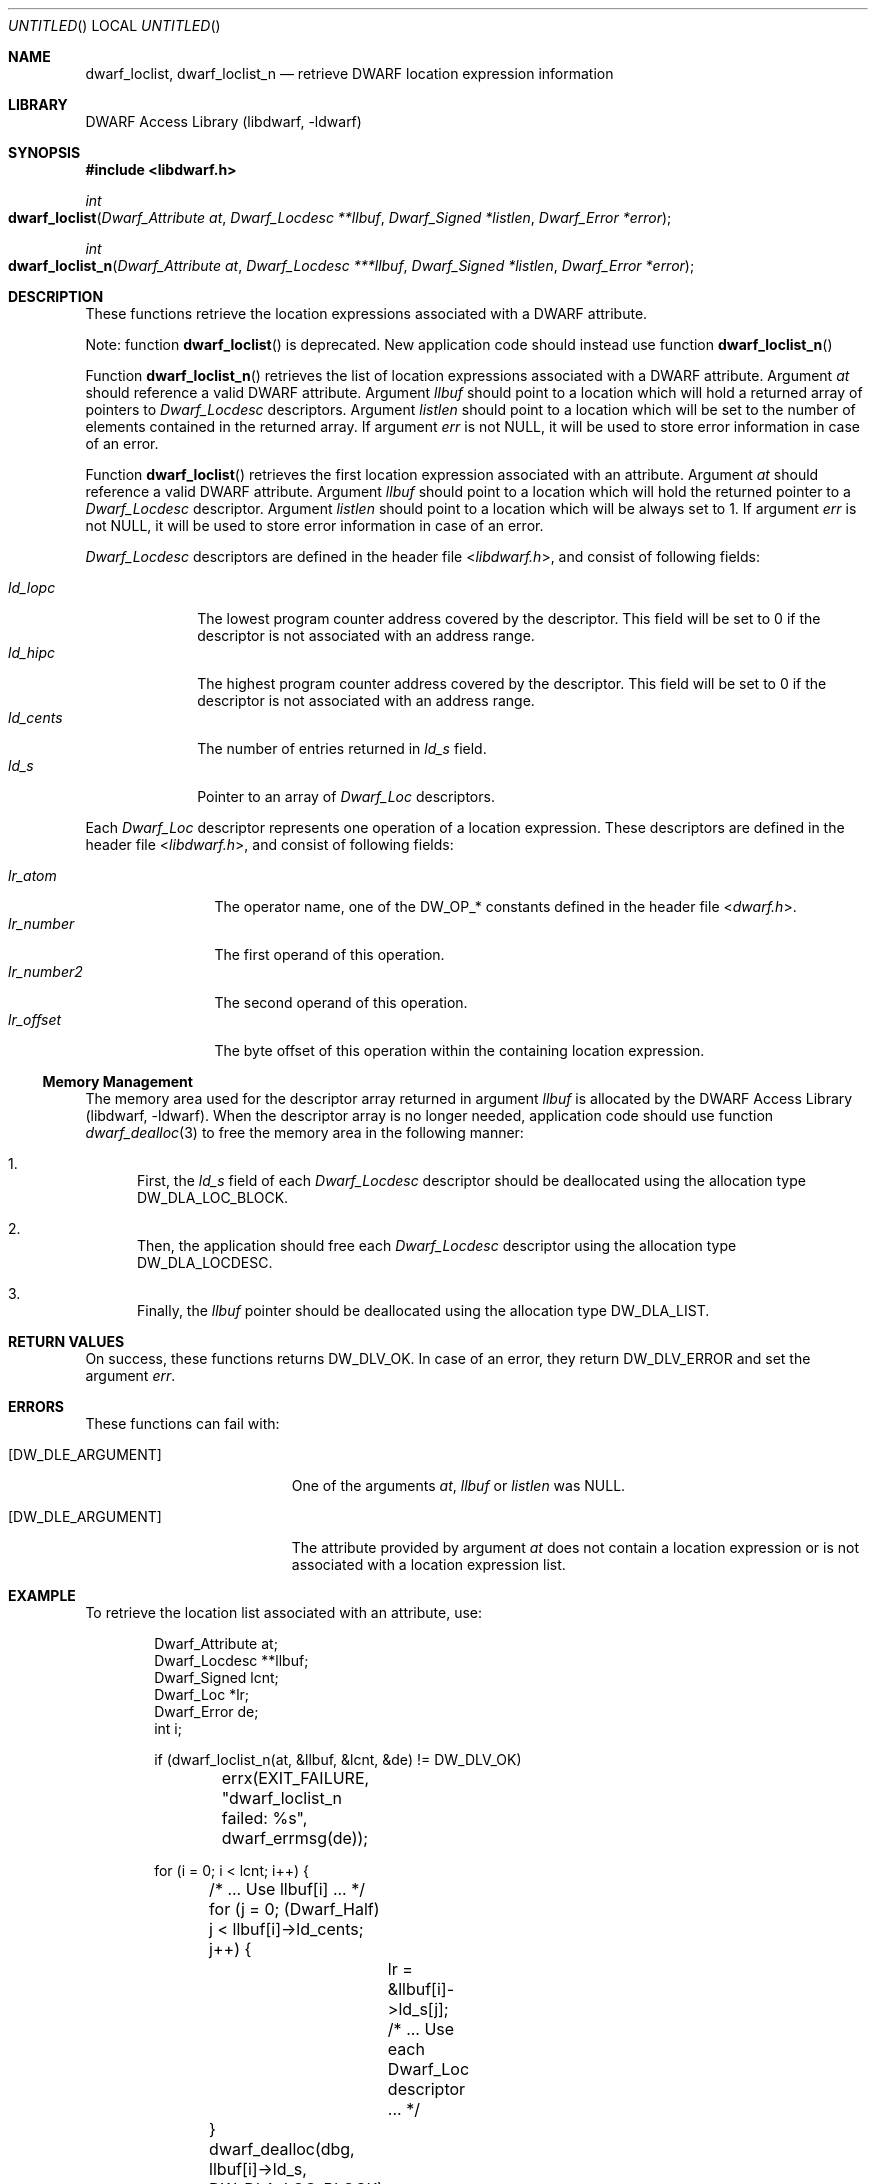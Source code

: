 .\" Copyright (c) 2011 Kai Wang
.\" All rights reserved.
.\"
.\" Redistribution and use in source and binary forms, with or without
.\" modification, are permitted provided that the following conditions
.\" are met:
.\" 1. Redistributions of source code must retain the above copyright
.\"    notice, this list of conditions and the following disclaimer.
.\" 2. Redistributions in binary form must reproduce the above copyright
.\"    notice, this list of conditions and the following disclaimer in the
.\"    documentation and/or other materials provided with the distribution.
.\"
.\" THIS SOFTWARE IS PROVIDED BY THE AUTHOR AND CONTRIBUTORS ``AS IS'' AND
.\" ANY EXPRESS OR IMPLIED WARRANTIES, INCLUDING, BUT NOT LIMITED TO, THE
.\" IMPLIED WARRANTIES OF MERCHANTABILITY AND FITNESS FOR A PARTICULAR PURPOSE
.\" ARE DISCLAIMED.  IN NO EVENT SHALL THE AUTHOR OR CONTRIBUTORS BE LIABLE
.\" FOR ANY DIRECT, INDIRECT, INCIDENTAL, SPECIAL, EXEMPLARY, OR CONSEQUENTIAL
.\" DAMAGES (INCLUDING, BUT NOT LIMITED TO, PROCUREMENT OF SUBSTITUTE GOODS
.\" OR SERVICES; LOSS OF USE, DATA, OR PROFITS; OR BUSINESS INTERRUPTION)
.\" HOWEVER CAUSED AND ON ANY THEORY OF LIABILITY, WHETHER IN CONTRACT, STRICT
.\" LIABILITY, OR TORT (INCLUDING NEGLIGENCE OR OTHERWISE) ARISING IN ANY WAY
.\" OUT OF THE USE OF THIS SOFTWARE, EVEN IF ADVISED OF THE POSSIBILITY OF
.\" SUCH DAMAGE.
.\"
.\" $Id$
.\"
.Dd November 9, 2011
.Os
.Dt DWARF_LOCLIST 3
.Sh NAME
.Nm dwarf_loclist ,
.Nm dwarf_loclist_n
.Nd retrieve DWARF location expression information
.Sh LIBRARY
.Lb libdwarf
.Sh SYNOPSIS
.In libdwarf.h
.Ft int
.Fo dwarf_loclist
.Fa "Dwarf_Attribute at"
.Fa "Dwarf_Locdesc **llbuf"
.Fa "Dwarf_Signed *listlen"
.Fa "Dwarf_Error *error"
.Fc
.Ft int
.Fo dwarf_loclist_n
.Fa "Dwarf_Attribute at"
.Fa "Dwarf_Locdesc ***llbuf"
.Fa "Dwarf_Signed *listlen"
.Fa "Dwarf_Error *error"
.Fc
.Sh DESCRIPTION
These functions retrieve the location expressions
associated with a DWARF attribute.
.Pp
Note: function
.Fn dwarf_loclist
is deprecated.
New application code should instead use function
.Fn dwarf_loclist_n
.Pp
Function
.Fn dwarf_loclist_n
retrieves the list of location expressions associated with a DWARF
attribute.
Argument
.Ar at
should reference a valid DWARF attribute.
Argument
.Ar llbuf
should point to a location which will hold a returned array of
pointers to
.Vt Dwarf_Locdesc
descriptors.
Argument
.Ar listlen
should point to a location which will be set to the number of
elements contained in the returned array.
If argument
.Ar err
is not NULL, it will be used to store error information in case
of an error.
.Pp
Function
.Fn dwarf_loclist
retrieves the first location expression associated with an attribute.
Argument
.Ar at
should reference a valid DWARF attribute.
Argument
.Ar llbuf
should point to a location which will hold the returned pointer
to a
.Vt Dwarf_Locdesc
descriptor.
Argument
.Ar listlen
should point to a location which will be always set to 1.
If argument
.Ar err
is not NULL, it will be used to store error information in case
of an error.
.Pp
.Vt Dwarf_Locdesc
descriptors are defined in the header file
.In libdwarf.h ,
and consist of following fields:
.Pp
.Bl -tag -width ".Va ld_cents" -compact
.It Va ld_lopc
The lowest program counter address covered by the descriptor.
This field will be set to 0 if the descriptor is not associated with
an address range.
.It Va ld_hipc
The highest program counter address covered by the descriptor.
This field will be set to 0 if the descriptor is not associated with
an address range.
.It Va ld_cents
The number of entries returned in
.Va ld_s
field.
.It Va ld_s
Pointer to an array of
.Vt Dwarf_Loc
descriptors.
.El
.Pp
Each
.Vt Dwarf_Loc
descriptor represents one operation of a location expression.
These descriptors are defined in the header file
.In libdwarf.h ,
and consist of following fields:
.Pp
.Bl -tag -width ".Va lr_number2" -compact
.It Va lr_atom
The operator name, one of the
.Dv DW_OP_*
constants defined in the header file
.In dwarf.h .
.It Va lr_number
The first operand of this operation.
.It Va lr_number2
The second operand of this operation.
.It Va lr_offset
The byte offset of this operation within the containing location
expression.
.El
.Ss Memory Management
The memory area used for the descriptor array returned in argument
.Ar llbuf
is allocated by the
.Lb libdwarf .
When the descriptor array is no longer needed, application code should
use function
.Xr dwarf_dealloc 3
to free the memory area in the following manner:
.Bl -enum
.It
First, the
.Ar ld_s
field of each
.Vt Dwarf_Locdesc
descriptor should be deallocated using the allocation type
.Dv DW_DLA_LOC_BLOCK .
.It
Then, the application should free each
.Vt Dwarf_Locdesc
descriptor using the allocation type
.Dv DW_DLA_LOCDESC .
.It
Finally, the
.Va llbuf
pointer should be deallocated using the allocation type
.Dv DW_DLA_LIST .
.El
.Sh RETURN VALUES
On success, these functions returns
.Dv DW_DLV_OK .
In case of an error, they return
.Dv DW_DLV_ERROR
and set the argument
.Ar err .
.Sh ERRORS
These functions can fail with:
.Bl -tag -width ".Bq Er DW_DLE_ARGUMENT"
.It Bq Er DW_DLE_ARGUMENT
One of the arguments
.Ar at ,
.Ar llbuf
or
.Ar listlen
was NULL.
.It Bq Er DW_DLE_ARGUMENT
The attribute provided by argument
.Ar at
does not contain a location expression or is not associated with a
location expression list.
.El
.Sh EXAMPLE
To retrieve the location list associated with an attribute, use:
.Bd -literal -offset indent
Dwarf_Attribute at;
Dwarf_Locdesc **llbuf;
Dwarf_Signed lcnt;
Dwarf_Loc *lr;
Dwarf_Error de;
int i;

if (dwarf_loclist_n(at, &llbuf, &lcnt, &de) != DW_DLV_OK)
	errx(EXIT_FAILURE, "dwarf_loclist_n failed: %s",
	    dwarf_errmsg(de));

for (i = 0; i < lcnt; i++) {
	/* ... Use llbuf[i] ... */
	for (j = 0; (Dwarf_Half) j < llbuf[i]->ld_cents; j++) {
		lr = &llbuf[i]->ld_s[j];
		/* ... Use each Dwarf_Loc descriptor ... */
	}
	dwarf_dealloc(dbg, llbuf[i]->ld_s, DW_DLA_LOC_BLOCK);
	dwarf_dealloc(dbg, llbuf[i], DW_DLA_LOCDESC);
}
dwarf_dealloc(dbg, llbuf, DW_DLA_LIST);
.Ed
.Sh SEE ALSO
.Xr dwarf 3 ,
.Xr dwarf_dealloc 3 ,
.Xr dwarf_loclist_from_expr 3 ,
.Xr dwarf_loclist_from_expr_a 3 ,
.Xr dwarf_get_loclist_entry 3

